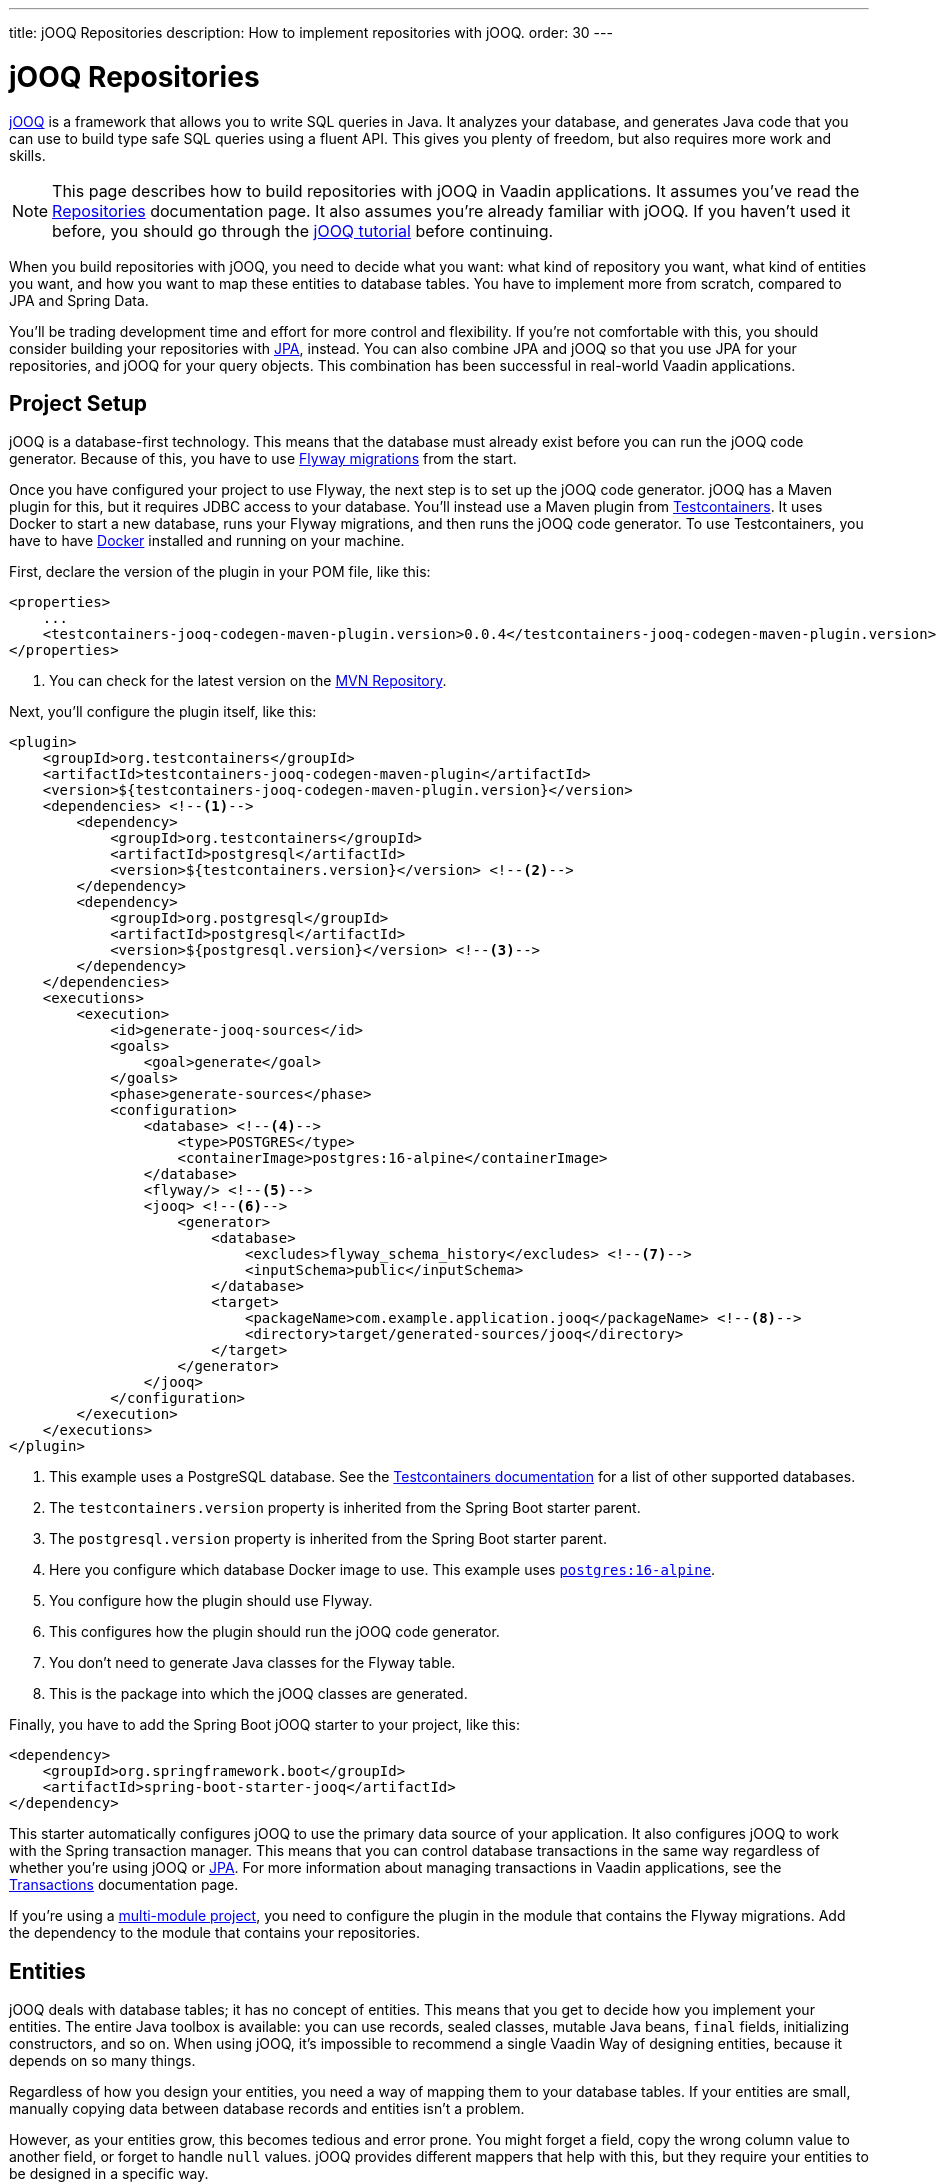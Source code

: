 ---
title: jOOQ Repositories
description: How to implement repositories with jOOQ.
order: 30
---

:jooq-version: 3.19
:jooq-codegen-maven-plugin-version: 0.0.4


= jOOQ Repositories

https://www.jooq.org/[jOOQ] is a framework that allows you to write SQL queries in Java. It analyzes your database, and generates Java code that you can use to build type safe SQL queries using a fluent API. This gives you plenty of freedom, but also requires more work and skills.

[NOTE]
This page describes how to build repositories with jOOQ in Vaadin applications. It assumes you've read the <<index#,Repositories>> documentation page. It also assumes you're already familiar with jOOQ. If you haven't used it before, you should go through the https://www.jooq.org/learn/[jOOQ tutorial] before continuing.

When you build repositories with jOOQ, you need to decide what you want: what kind of repository you want, what kind of entities you want, and how you want to map these entities to database tables. You have to implement more from scratch, compared to JPA and Spring Data.

You'll be trading development time and effort for more control and flexibility. If you're not comfortable with this, you should consider building your repositories with <<jpa#,JPA>>, instead. You can also combine JPA and jOOQ so that you use JPA for your repositories, and jOOQ for your query objects. This combination has been successful in real-world Vaadin applications.


== Project Setup

jOOQ is a database-first technology. This means that the database must already exist before you can run the jOOQ code generator. Because of this, you have to use <<../flyway#,Flyway migrations>> from the start.

Once you have configured your project to use Flyway, the next step is to set up the jOOQ code generator. jOOQ has a Maven plugin for this, but it requires JDBC access to your database. You'll instead use a Maven plugin from https://java.testcontainers.org/[Testcontainers]. It uses Docker to start a new database, runs your Flyway migrations, and then runs the jOOQ code generator. To use Testcontainers, you have to have https://www.docker.com/[Docker] installed and running on your machine.

First, declare the version of the plugin in your POM file, like this:

[source,xml,subs="+attributes"]
----
<properties>
    ...
    <testcontainers-jooq-codegen-maven-plugin.version>{jooq-codegen-maven-plugin-version}</testcontainers-jooq-codegen-maven-plugin.version> <!--1-->
</properties>
----
<1> You can check for the latest version on the https://mvnrepository.com/artifact/org.testcontainers/testcontainers-jooq-codegen-maven-plugin[MVN Repository].

Next, you'll configure the plugin itself, like this:

[source,xml]
----
<plugin>
    <groupId>org.testcontainers</groupId>
    <artifactId>testcontainers-jooq-codegen-maven-plugin</artifactId>
    <version>${testcontainers-jooq-codegen-maven-plugin.version}</version>
    <dependencies> <!--1-->
        <dependency>
            <groupId>org.testcontainers</groupId>
            <artifactId>postgresql</artifactId>
            <version>${testcontainers.version}</version> <!--2-->
        </dependency>
        <dependency>
            <groupId>org.postgresql</groupId>
            <artifactId>postgresql</artifactId>
            <version>${postgresql.version}</version> <!--3-->
        </dependency>
    </dependencies>
    <executions>
        <execution>
            <id>generate-jooq-sources</id>
            <goals>
                <goal>generate</goal>
            </goals>
            <phase>generate-sources</phase>
            <configuration>
                <database> <!--4-->
                    <type>POSTGRES</type>
                    <containerImage>postgres:16-alpine</containerImage>
                </database>
                <flyway/> <!--5-->
                <jooq> <!--6-->
                    <generator>
                        <database> 
                            <excludes>flyway_schema_history</excludes> <!--7-->
                            <inputSchema>public</inputSchema>
                        </database>
                        <target>
                            <packageName>com.example.application.jooq</packageName> <!--8-->
                            <directory>target/generated-sources/jooq</directory>
                        </target>
                    </generator>
                </jooq>
            </configuration>
        </execution>
    </executions>
</plugin>
----
<1> This example uses a PostgreSQL database. See the https://java.testcontainers.org/modules/databases/[Testcontainers documentation] for a list of other supported databases.
<2> The `testcontainers.version` property is inherited from the Spring Boot starter parent.
<3> The `postgresql.version` property is inherited from the Spring Boot starter parent.
<4> Here you configure which database Docker image to use. This example uses https://hub.docker.com/_/postgres[`postgres:16-alpine`].
<5> You configure how the plugin should use Flyway.
<6> This configures how the plugin should run the jOOQ code generator.
<7> You don't need to generate Java classes for the Flyway table.
<8> This is the package into which the jOOQ classes are generated.

Finally, you have to add the Spring Boot jOOQ starter to your project, like this:

[source,xml]
----
<dependency>
    <groupId>org.springframework.boot</groupId>
    <artifactId>spring-boot-starter-jooq</artifactId>
</dependency>
----

This starter automatically configures jOOQ to use the primary data source of your application. It also configures jOOQ to work with the Spring transaction manager. This means that you can control database transactions in the same way regardless of whether you're using jOOQ or <<jpa#,JPA>>. For more information about managing transactions in Vaadin applications, see the <<{articles}/building-apps/application-layer/consistency/transactions#,Transactions>> documentation page.

If you're using a <<{articles}/building-apps/project-structure/multi-module#,multi-module project>>, you need to configure the plugin in the module that contains the Flyway migrations. Add the dependency to the module that contains your repositories.


== Entities

jOOQ deals with database tables; it has no concept of entities. This means that you get to decide how you implement your entities. The entire Java toolbox is available: you can use records, sealed classes, mutable Java beans, `final` fields, initializing constructors, and so on. When using jOOQ, it's impossible to recommend a single Vaadin Way of designing entities, because it depends on so many things. 

// TODO Write a deep-dive that shows one way of doing this.

Regardless of how you design your entities, you need a way of mapping them to your database tables. If your entities are small, manually copying data between database records and entities isn't a problem. 

However, as your entities grow, this becomes tedious and error prone. You might forget a field, copy the wrong column value to another field, or forget to handle `null` values. jOOQ provides different mappers that help with this, but they require your entities to be designed in a specific way. 

If you're going to build your repositories with jOOQ, you should familiarize yourself with https://www.jooq.org/doc/{jooq-version}/manual/sql-execution/fetching/pojos/[POJOs] and https://www.jooq.org/doc/{jooq-version}/manual/sql-execution/fetching/recordmapper/[RecordMapper]. This allows you to design your entities so that they're easier to use with jOOQ.


=== Generated Plain Old Java Objects

If you're only interested in working directly with the database tables, you don't have to write separate entities. Instead, you can configure the jOOQ code generator to generate POJOs for you. That means that every table and view in your database gets a POJO with the corresponding fields. 

You can generate mutable POJOs, immutable POJOs, Java records, interfaces, and even JPA annotated entity classes. These POJOs are easy to fetch and store with jOOQ. You can also use them across your Vaadin application, even in the presentation layer.

See the https://www.jooq.org/doc/{jooq-version}/manual/code-generation/codegen-pojos/[jOOQ documentation] for more information.


== Domain Primitives

If you have <<{articles}/building-apps/application-layer/domain-primitives#,domain primitives>> in your entities, you can handle them in different ways, depending on how you choose to map your database records to your entities.


=== Converters

If you're mapping a single database column to a single domain primitive, you should create a `Converter`. You can either implement the `org.jooq.Converter` interface directly, or extend the `AbstractConverter` class. For example, a converter for an `EmailAddress` domain primitive could look like this:

[source,java]
----
import org.jooq.impl.AbstractConverter;

public class EmailAddressConverter extends AbstractConverter<String, EmailAddress> {

    public EmailAddressConverter() {
        super(String.class, EmailAddress.class);
    }

    @Override
    public EmailAddress from(String databaseObject) {
        return databaseObject == null ? null : new EmailAddress(databaseObject);
    }

    @Override
    public String to(EmailAddress userObject) {
        return userObject == null ? null : userObject.value();
    }
}
----

Converters can be applied in two ways: ad-hoc, and as fixed types.


==== Ad-Hoc Converters

When you only need to apply the converter for a single query, you can do it directly in code. For example, in this query, the `email` string column is converted to an `EmailAddress` domain primitive in the result:

[source,java]
----
var result = create
    .select(CUSTOMER.ID, 
            CUSTOMER.NAME, 
            CUSTOMER.EMAIL.convert(new EmailAddressConverter()))
    .from(CUSTOMER)
    .fetch();
----

You can also use ad-hoc converters on nested collections, and when storing data in the database. See the https://www.jooq.org/doc/{jooq-version}/manual/sql-execution/fetching/ad-hoc-converter/[jOOQ documentation] for more information.


==== Forced Types

When you always map the same columns to the same domain primitive, you can configure the jOOQ code generator to apply the generator for you. For example, to always map all columns whose names end with `email` to the `EmailAddress` domain primitive, make this change to your POM file:

[source,xml]
----
<jooq>
    <generator>
        <database>
            ...
            <forcedTypes>
                <forcedType>
                    <userType>com.example.application.domain.primitives.EmailAddress</userType>
                    <converter>
                        com.example.application.domain.primitives.jooq.EmailAddressConverter
                    </converter>
                    <includeExpression>.*email</includeExpression>
                </forcedType>
            </forcedTypes>
        </database>
    </generator>
</jooq>
----

To make the configuration easier, you should name your columns, consistently. For example, if you have a `ProductId` domain primitive that is used to identify records in the `PRODUCT` table, you should name the primary key column `product_id`. Then, if you have an `OrderItem` that refers to a `Product`, you should name the foreign key column `product_id`, as well. Now you can use a single forced type definition to convert both columns. 

See the https://www.jooq.org/doc/{jooq-version}/manual/code-generation/codegen-advanced/codegen-config-database/codegen-database-forced-types/[jOOQ documentation] for more information about forced types.

When you're using forced types, you may have to cast them to their database types for certain queries to work. For example, if you want to perform a `contains` query on an email field, you could write something like this:

[source,java]
----
var result = create
    .select(CUSTOMER.ID, 
            CUSTOMER.NAME, 
            CUSTOMER.EMAIL)
    .from(CUSTOMER)
    .where(CUSTOMER.EMAIL.cast(SQLDataType.VARCHAR).contains(searchTerm))
    .fetch();
----

The reason for this is that the `CUSTOMER.EMAIL.contains(..)` method accepts not a string, but an `EmailAddress`. And `EmailAddress` is a domain primitive that can only contain complete email addresses, not parts of them. By casting the column back to a VARCHAR, you can work with ordinary strings.


=== Embeddable Types

If you're using multi-value domain primitives, you can configure jOOQ to generate embeddable types for certain column groups. This is such a complex feature that it won't be covered here. See the https://www.jooq.org/doc/{jooq-version}/manual/code-generation/codegen-embeddable-types/[jOOQ documentation] for more information.


=== Manual Mapping

Because you're in charge of how you map your entities to your database tables, you can choose to do everything, manually. For example, to fetch a `MonetaryAmount` domain primitive that consists of a `BigDecimal` and a `CurrencyUnit` enum, you could do something this:

[source,java]
----
public class Offer {
    private OfferId offerId;
    private MonetaryAmount price;
    ...
    // Constructors, getters and setters omitted.
}
...

public Optional<Offer> findById(OfferId offerId) {
    return create.fetchOptional(OFFER, OFFER.OFFER_ID.eq(offerId)).map(record -> {
        var offer = new Offer(offerId);
        offer.setPrice(new MonetaryAmount(record.getCurrency(), record.getPrice())));
        // Calls to other setter methods omitted.
        return offer;
    });
}
----

Likewise, to write the monetary amount back to the database, you could do something like this:

[source,java]
----
public void update(Offer offer) {
    var record = create.fetchOne(OFFER, OFFER.OFFER_ID.eq(offer.getOfferId()));
    if (record == null) {
        throw new IllegalArgumentException("Offer does not exist");
    }
    record.setCurrency(offer.getPrice().currency());
    record.setPrice(offer.getPrice().value());
    // Calls to other setter methods omitted.
    record.update();
}
----


== Repositories

jOOQ has no repository interface for you to extend. Instead, you get to design your own. To keep things simple, you should design _persistence oriented_ repositories, like this:

[source,java]
----
public interface Repository<ID, E> {
    Optional<E> findById(ID id);
    E save(E entity);
    void delete(ID id);
}
----

You can split the `save` method into separate `insert` and `update` methods. Whether these methods should return an entity depends on how you implement them. When you insert a new entity, you often want to return its generated ID in some way. When you update an existing entity, and use optimistic locking, you often want to return the new version number in some way. If your entities are mutable, you can update them, directly. Then, there is no need to return a new instance. If your entities are immutable, you have to return a new, updated instance.

If you don't need to support multiple repository implementations, you can skip the interfaces and instead create an abstract base class, like this:

[source,java]
----
public abstract class AbstractRepository<ID, E> {
    protected final DSLContext create;

    protected AbstractRepository(DSLContext create) {
        this.create = create;
    }

    public abstract Optional<T> findById(ID id);

    public abstract T save(T entity);

    public abstract void delete(ID id);
}
----

How you implement the different methods depends on how your database is structured, and what kind of entity classes you use. You may be tempted to generalize as much functionality as possible into the base class. If you do this, you should make sure that the functionality is generic (e.g., audit logging). Otherwise, you risk painting yourself into a corner in the future. For example, if you assume that an entity is always mapped to one table, you run into problems when you need to map an entity to multiple tables.


=== Storing Entities

Before you start implementing your store method, you need to make some decisions. First, you need to decide how to determine whether to insert or update the entity. Second, you need to decide how the entity receives its ID. The easiest solution is to use identity columns in the database for your primary keys. That way, an entity without an ID must be inserted, and an entity with an ID updated.

The following example does this by creating separate `INSERT` and `UPDATE` statements, depending on whether the ID is `null`:

[source,java]
----
@Override
public Product save(Product entity) {
    if (entity.productId() == null) {
        var productId = create
            .insertInto(PRODUCT)
            .set(PRODUCT.DESCRIPTION, entity.description())
            .set(PRODUCT.QUANTITY_UNIT, entity.quantityUnit())
            ...
            .returningResult(PRODUCT.PRODUCT_ID) // <1>
            .fetchOne(PRODUCT.PRODUCT_ID);
        return new Product(
            productId,
            entity.description(), 
            entity.quantityUnit(),
            ...
        );
    } else {
        create
            .update(PRODUCT)
            .set(PRODUCT.DESCRIPTION, entity.description())
            .set(PRODUCT.QUANTITY_UNIT, entity.quantityUnit())
            ...
            .where(PRODUCT.PRODUCT_ID.eq(entity.productId()))
            .execute();
        return entity;
    }
}
----
<1> This instructs jOOQ to return the generated product ID, so that it can be included in the returned `Product` entity.

jOOQ also has another API for modifying data that has been designed for CRUD operations: the `org.jooq.UpdatableRecord`. The earlier example, rewritten to use `UpdatableRecord`, could look like this:

[source,java]
----
@Override
public Product save(Product entity) {
    var record = getRecordFor(entity);
    record.setDescription(entity.description());
    record.setQuantityUnit(entity.quantityUnit());
    ...
    record.store(); // <1>

    return new Product(
        record.getProductId(), 
        record.getDescription(), 
        record.getQuantityUnit(), 
        ...
    );
}

private ProductRecord getRecordFor(Product entity) {
    var productId = entity.productId();
    if (productId == null) {
        return create.newRecord(PRODUCT);
    } else {
        var record = create.fetchOne(PRODUCT, 
            PRODUCT.PRODUCT_ID.eq(entity.productId()));
        if (record == null) {
            throw new DataChangedException("Product does not exist");
        }
        return record;
    }
}
----
<1> The `store` method knows whether to issue an `INSERT` or `UPDATE`, depending on whether the record was created using `newRecord` or `fetchOne`.

See the https://www.jooq.org/doc/{jooq-version}/manual/sql-execution/crud-with-updatablerecords/[jOOQ documentation] for more information about working with `UpdatableRecord`.


=== Deleting Entities

The easiest way of deleting an entity is to write a `DELETE..FROM` query. Here's an example of this:

[source,java]
----
public void delete(ProductId productId) {
    create.deleteFrom(PRODUCT)
        .where(PRODUCT.PRODUCT_ID.eq(productId))
        .execute();
}
----

If your entity is mapped to multiple tables, you delete them all, one at a time, like this:

[source,java]
----
@Transactional
public void delete(OrderId orderId) {
    create.deleteFrom(ORDER_ITEM)
        .where(ORDER_ITEM.ORDER_ID.eq(orderId))
        .execute();
    create.deleteFrom(ORDER)
        .where(ORDER.ORDER_ID.eq(orderId))
        .execute();
}
----

Remember the order so that you don't break any foreign key constraints. Also remember to run the delete method inside a single transaction.


=== Generated Data Access Objects

If you intend only to interact with a single table at a time, there is a shortcut. Instead of writing your own repositories, you can configure jOOQ to generate Data Access Objects (DAO) for you. For every table in your database, jOOQ generates a POJO and a DAO. You can then use these to insert, update, delete, and fetch data. See the https://www.jooq.org/doc/{jooq-version}/manual/code-generation/codegen-daos/[jOOQ documentation] for more information.


== Optimistic & Pessimistic Locking

jOOQ supports both <<{articles}/building-apps/application-layer/consistency/optimistic-locking#,optimistic locking>> and <<{articles}/building-apps/application-layer/consistency/pessimistic-locking#,pessimistic locking>>. These are explained in the following sub-sections.


=== Optimistic Locking

When you need to use optimistic locking, you can either implement it yourself, or use jOOQ's built-in support for it.

To use built-in optimistic locking, you have to make sure all tables that should use optimistic locking, have a column for the version number. This column should have the same name in all tables. For example, you could call this column `_version_`.

Next, you have to configure the jOOQ code generator to use this column for optimistic locking. Make the following change to your POM file:

[source,xml]
----
<jooq>
    <generator>
        <database>
            ...
            <recordVersionFields>version</recordVersionFields>
        </database>
    </generator>
</jooq>
----

Optimistic locking is off by default. To turn it on, create a `@Configuration` class that customizes jOOQ's default configuration, like this:

[source,java]
----
import org.jooq.impl.DefaultConfiguration;
import org.springframework.boot.autoconfigure.jooq.DefaultConfigurationCustomizer;
import org.springframework.context.annotation.Bean;
import org.springframework.context.annotation.Configuration;

@Configuration
class JooqConfig {

    @Bean
    public DefaultConfigurationCustomizer jooqConfigurationCustomizer() {
        return (DefaultConfiguration c) -> c.settings()
            .withExecuteWithOptimisticLocking(true);
    }
}
----

[IMPORTANT]
Don't name your configuration class `JooqConfiguration`, as this conflicts with an existing Spring Boot configuration class.

To use built-in optimistic locking, you have to use `org.jooq.UpdatableRecord` instead of creating `INSERT` and `UPDATE` statements yourself. If you use the `getRecordFor()` pattern from the earlier Storing Entities example, you have to remember to change the version of the existing record to the one from the entity, like this:

[source,java]
----
private ProductRecord getRecordFor(Product entity) {
    var productId = entity.productId();
    if (productId == null) {
        return create.newRecord(PRODUCT);
    } else {
        var record = create.fetchOne(PRODUCT, 
            PRODUCT.PRODUCT_ID.eq(entity.productId()));
        if (record == null) {
            throw new DataChangedException("Product does not exist");
        }
// tag::snippet[]
        record.setVersion(entity.version());
// end::snippet[]
        return record;
    }
}
----

If you don't do this, the record contains the current version number. Because jOOQ compares the version to the current version number, the update would always succeed.

jOOQ also uses optimistic locking when you delete records using the `UpdatableRecord.delete()` method.


=== Pessimistic Locking

When you need to use pessimistic locking, you have to execute a `SELECT..FOR UPDATE` query. For example, the following method locks a bank account for writing until the transaction completes:

[source,java]
----
private AccountRecord fetchAndLockAccount(AccountId accountId) {
    return create.selectFrom(ACCOUNT)
                 .where(ACCOUNT.ACCOUNT_ID.eq(accountId))
// tag::snippet[]
                 .forUpdate()
// end::snippet[]
                 .fetchOne();
}
----

See the https://www.jooq.org/doc/{jooq-version}/manual/sql-building/sql-statements/select-statement/for-update-clause[jOOQ documentation] for more information about using `SELECT..FOR UPDATE`.


== Query Methods

When you write query methods, you often want to specify things like ordering, limits and offsets. If the ordering is always fixed, you can implement something simple, like this:

[source,java]
----
public List<Product> findByDescriptionContaining(String searchTerm, int fetchMax) {
    return create.selectFrom(PRODUCT)
        .where(PRODUCT.DESCRIPTION.contains(searchTerm))
        .orderBy(PRODUCT.DESCRIPTION.asc())
        .limit(fetchMax)
        .fetch(Records.mapping(Product::new)); // <1>
}
----
<1> This assumes there is a Java record called `Product` that has the same fields as the `PRODUCT` table.

If you want to specify the ordering as a method parameter, the easiest way is to re-use `org.springframework.data.domain.Sort` from Spring Data. Then, you can implement something like this:

[source,java]
----
public List<Product> findByDescriptionContaining(String searchTerm, int fetchMax, Sort sort) {
    var query = create.selectFrom(PRODUCT)
        .where(PRODUCT.DESCRIPTION.contains(searchTerm));
    if (sort != null && sort.isSorted()) {
        query.orderBy(sort.stream().map(this::toOrderField).toList());
    }
    return query.limit(fetchMax).fetch(Records.mapping(Product::new));
}

private OrderField<?> toOrderField(Sort.Order sortOrder) {
    var field = PRODUCT.field(sortOrder.getProperty()); // <1>
    if (field == null) {
        throw new IllegalArgumentException("Unknown field: " + sortOrder.getProperty());
    }
    return sortOrder.isAscending() ? field.asc() : field.desc();
}
----
<1> You can also look up the corresponding field in some other way, in case the sort properties are not matching the database column names.

If you want to use pagination, you can reuse `org.springframework.data.domain.Pageable` from Spring Data, like this:

[source,java]
----
public List<Product> findByDescriptionContaining(String searchTerm, Pageable pageable) {
    var query = create.selectFrom(PRODUCT)
        .where(PRODUCT.DESCRIPTION.contains(searchTerm));
    if (pageable.getSort().isSorted()) {
        query.orderBy(pageable.getSort().stream().map(this::toOrderField).toList());
    }
    return query.limit(pageable.getOffset(), pageable.getPageSize()).fetch(Records.mapping(Product::new));
}
----


== Query Specifications

A query specification in jOOQ is a `org.jooq.Condition`. You can use the conditions directly, like this:

[source,java]
----
public List<Product> findBySpecification(Condition condition) {
    return create.selectFrom(PRODUCT)
        .where(condition)
        .fetch(Records.mapping(Product::new));
}
----

You would write specifications like this:

[source,java]
----
public final class ProductSpecifications {

    public static Condition descriptionContains(String searchTerm) {
        return PRODUCT.DESCRIPTION.contains(searchTerm);
    }

    private ProductSpecifications() {        
    }
}
----

However, if you don't want your repositories to expose jOOQ in their public API, you can define a `Specification` interface like this:

[source,java]
----
import org.jooq.Condition;

public interface Specification<T> {

    Condition toCondition();

    static <T> Specification<T> not(Specification<T> other) {
        return () -> other.toCondition().not();
    }

    default Specification<T> and(Specification<T> other) {
        return () -> toCondition().and(other.toCondition());
    }

    default Specification<T> or(Specification<T> other) {
        return () -> toCondition().or(other.toCondition());
    }
}
----

Your repository then becomes something like this:

[source,java]
----
public List<Product> findBySpecification(Specification<Product> specification) {
    return create.selectFrom(PRODUCT)
        .where(specification.toCondition())
        .fetch(Records.mapping(Product::new));
}
----

You would write specifications like this:

[source,java]
----
public final class ProductSpecifications {

    public static Specification<Product> descriptionContains(String searchTerm) {
        return () -> PRODUCT.DESCRIPTION.contains(searchTerm);
    }

    private ProductSpecifications() {        
    }
}
----

Although `Condition` is still a part of the specification API, it's not meant for public use. As long as clients don't call the `toCondition()` method, they can use and combine specifications without depending directly on the jOOQ API.


== Query Classes

Query classes in jOOQ are implemented in the same way as repositories. You can decide what they look like.

However, to keep things simple, you should use Java records for the result, and have their fields match the fields selected in your query. That way, you can use `Records.mapping` to convert the result into your Java record in a type safe way. 

Here is an example of a query that returns only the product ID and the product name:

[source,java]
----
@Component
public class ProductListItemQuery {

    private final DSLContext create;

    ProductListItemQuery(DSLContext create) {
        this.create = create;
    }

    public List<ProductListItem> findAll() { 
        // Pagination and sorting omitted for clarity
        return create.select(PRODUCT.PRODUCT_ID, PRODUCT.NAME)
                .from(PRODUCT)
                .fetch(Records.mapping(ListItem::new));        
    }

    record ProductListItem(Long productId, String name) {}
}
----

In your queries, you should also pay attention to sorting and pagination.
